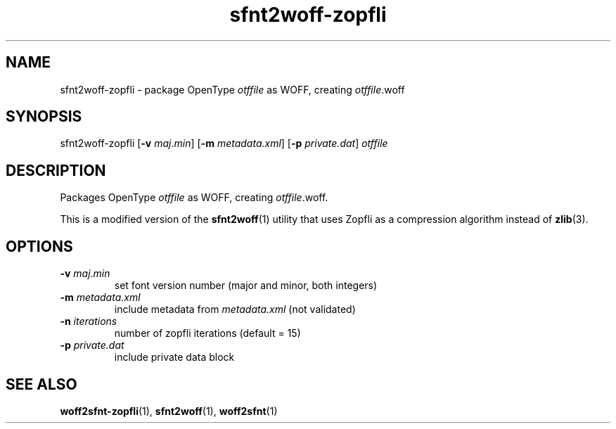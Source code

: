 .TH sfnt2woff\-zopfli "1" "November 2020" "sfnt2woff-zopfli" "User Commands"
.SH NAME
sfnt2woff\-zopfli \- package OpenType
.I otffile
as WOFF, creating
.IR otffile .woff
.SH SYNOPSIS
sfnt2woff\-zopfli
.RB [ \-v
.IR maj . min ]
.RB [ \-m
.IR metadata.xml ]
.RB [ \-p
.IR private.dat ]
.I otffile
.SH DESCRIPTION
.PP
Packages OpenType
.I otffile
as WOFF, creating
.IR otffile .woff.
.PP
This is a modified version of the
.BR sfnt2woff (1)
utility that uses Zopfli
as a compression algorithm instead of
.BR zlib (3).
.SH OPTIONS
.TP
\fB\-v\fR \fImaj\fR.\fImin
set font version number (major and minor, both integers)
.TP
\fB\-m\fR \fImetadata.xml
include metadata from
.I metadata.xml
(not validated)
.TP
\fB\-n\fR \fIiterations
number of zopfli iterations (default = 15)
.TP
\fB\-p\fR \fIprivate.dat
include private data block
.SH "SEE ALSO"
.BR woff2sfnt-zopfli (1),
.BR sfnt2woff (1),
.BR woff2sfnt (1)

